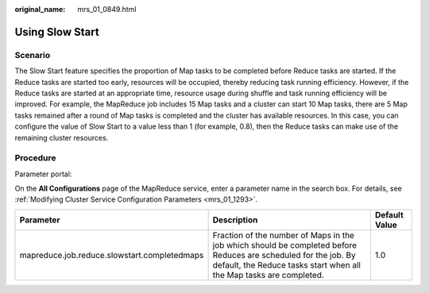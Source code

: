 :original_name: mrs_01_0849.html

.. _mrs_01_0849:

Using Slow Start
================

Scenario
--------

The Slow Start feature specifies the proportion of Map tasks to be completed before Reduce tasks are started. If the Reduce tasks are started too early, resources will be occupied, thereby reducing task running efficiency. However, if the Reduce tasks are started at an appropriate time, resource usage during shuffle and task running efficiency will be improved. For example, the MapReduce job includes 15 Map tasks and a cluster can start 10 Map tasks, there are 5 Map tasks remained after a round of Map tasks is completed and the cluster has available resources. In this case, you can configure the value of Slow Start to a value less than 1 (for example, 0.8), then the Reduce tasks can make use of the remaining cluster resources.

Procedure
---------

Parameter portal:

On the **All Configurations** page of the MapReduce service, enter a parameter name in the search box. For details, see :ref:`Modifying Cluster Service Configuration Parameters <mrs_01_1293>`.

+----------------------------------------------+----------------------------------------------------------------------------------------------------------------------------------------------------------------------------------------+---------------+
| Parameter                                    | Description                                                                                                                                                                            | Default Value |
+==============================================+========================================================================================================================================================================================+===============+
| mapreduce.job.reduce.slowstart.completedmaps | Fraction of the number of Maps in the job which should be completed before Reduces are scheduled for the job. By default, the Reduce tasks start when all the Map tasks are completed. | 1.0           |
+----------------------------------------------+----------------------------------------------------------------------------------------------------------------------------------------------------------------------------------------+---------------+
